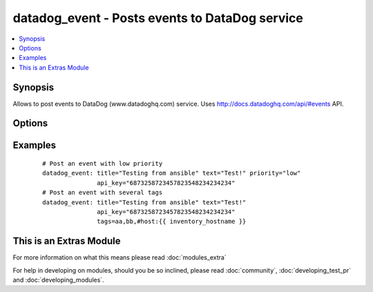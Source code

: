 .. _datadog_event:


datadog_event - Posts events to DataDog  service
++++++++++++++++++++++++++++++++++++++++++++++++

.. versionadded:: 1.3


.. contents::
   :local:
   :depth: 1


Synopsis
--------

Allows to post events to DataDog (www.datadoghq.com) service.
Uses http://docs.datadoghq.com/api/#events API.




Options
-------

.. raw:: html

    <table border=1 cellpadding=4>
    <tr>
    <th class="head">parameter</th>
    <th class="head">required</th>
    <th class="head">default</th>
    <th class="head">choices</th>
    <th class="head">comments</th>
    </tr>
            <tr>
    <td>aggregation_key<br/><div style="font-size: small;"></div></td>
    <td>no</td>
    <td></td>
        <td><ul></ul></td>
        <td><div>An arbitrary string to use for aggregation.</div></td></tr>
            <tr>
    <td>alert_type<br/><div style="font-size: small;"></div></td>
    <td>no</td>
    <td>info</td>
        <td><ul><li>error</li><li>warning</li><li>info</li><li>success</li></ul></td>
        <td><div>Type of alert.</div></td></tr>
            <tr>
    <td>api_key<br/><div style="font-size: small;"></div></td>
    <td>yes</td>
    <td></td>
        <td><ul></ul></td>
        <td><div>Your DataDog API key.</div></td></tr>
            <tr>
    <td>date_happened<br/><div style="font-size: small;"></div></td>
    <td>no</td>
    <td>now</td>
        <td><ul></ul></td>
        <td><div>POSIX timestamp of the event.</div><div>Default value is now.</div></td></tr>
            <tr>
    <td>priority<br/><div style="font-size: small;"></div></td>
    <td>no</td>
    <td>normal</td>
        <td><ul><li>normal</li><li>low</li></ul></td>
        <td><div>The priority of the event.</div></td></tr>
            <tr>
    <td>tags<br/><div style="font-size: small;"></div></td>
    <td>no</td>
    <td></td>
        <td><ul></ul></td>
        <td><div>Comma separated list of tags to apply to the event.</div></td></tr>
            <tr>
    <td>text<br/><div style="font-size: small;"></div></td>
    <td>yes</td>
    <td></td>
        <td><ul></ul></td>
        <td><div>The body of the event.</div></td></tr>
            <tr>
    <td>title<br/><div style="font-size: small;"></div></td>
    <td>yes</td>
    <td></td>
        <td><ul></ul></td>
        <td><div>The event title.</div></td></tr>
            <tr>
    <td>validate_certs<br/><div style="font-size: small;"> (added in 1.5.1)</div></td>
    <td>no</td>
    <td>yes</td>
        <td><ul><li>yes</li><li>no</li></ul></td>
        <td><div>If <code>no</code>, SSL certificates will not be validated. This should only be used on personally controlled sites using self-signed certificates.</div></td></tr>
        </table>
    </br>



Examples
--------

 ::

    # Post an event with low priority
    datadog_event: title="Testing from ansible" text="Test!" priority="low"
                   api_key="6873258723457823548234234234"
    # Post an event with several tags
    datadog_event: title="Testing from ansible" text="Test!"
                   api_key="6873258723457823548234234234"
                   tags=aa,bb,#host:{{ inventory_hostname }}




    
This is an Extras Module
------------------------

For more information on what this means please read :doc:`modules_extra`

    
For help in developing on modules, should you be so inclined, please read :doc:`community`, :doc:`developing_test_pr` and :doc:`developing_modules`.

